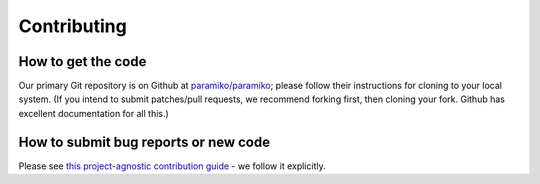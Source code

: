 ============
Contributing
============

How to get the code
===================

Our primary Git repository is on Github at `paramiko/paramiko
<https://github.com/paramiko/paramiko>`_; please follow their instructions for
cloning to your local system. (If you intend to submit patches/pull requests,
we recommend forking first, then cloning your fork. Github has excellent
documentation for all this.)


How to submit bug reports or new code
=====================================

Please see `this project-agnostic contribution guide
<http://contribution-guide.org>`_ - we follow it explicitly.
